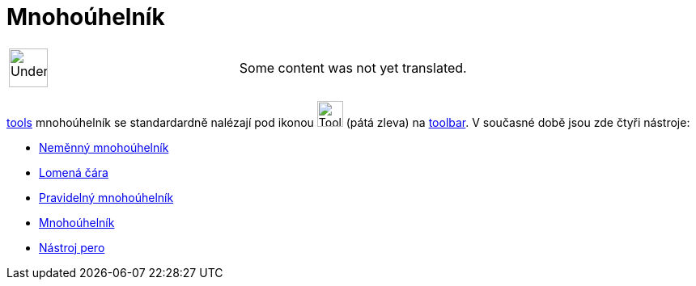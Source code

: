 = Mnohoúhelník
:page-en: tools/Polygon_Tools
ifdef::env-github[:imagesdir: /cs/modules/ROOT/assets/images]

[width="100%",cols="50%,50%",]
|===
a|
image:48px-UnderConstruction.png[UnderConstruction.png,width=48,height=48]

|Some content was not yet translated.
|===

xref:/s_index_php?title=Tools_action=edit_redlink=1.adoc[tools] mnohoúhelník se standardardně nalézají pod ikonou
image:Tool_Polygon.gif[Tool Polygon.gif,width=32,height=32] (pátá zleva) na
xref:/s_index_php?title=Toolbar_action=edit_redlink=1.adoc[toolbar]. V současné době jsou zde čtyři nástroje:

* xref:/tools/Neměnný_mnohoúhelník.adoc[Neměnný mnohoúhelník]
* xref:/tools/Lomená_čára.adoc[Lomená čára]
* xref:/tools/Pravidelný_mnohoúhelník.adoc[Pravidelný mnohoúhelník]
* xref:/tools/Mnohoúhelník.adoc[Mnohoúhelník]
* xref:/tools/Nástroj_pero.adoc[Nástroj pero]
